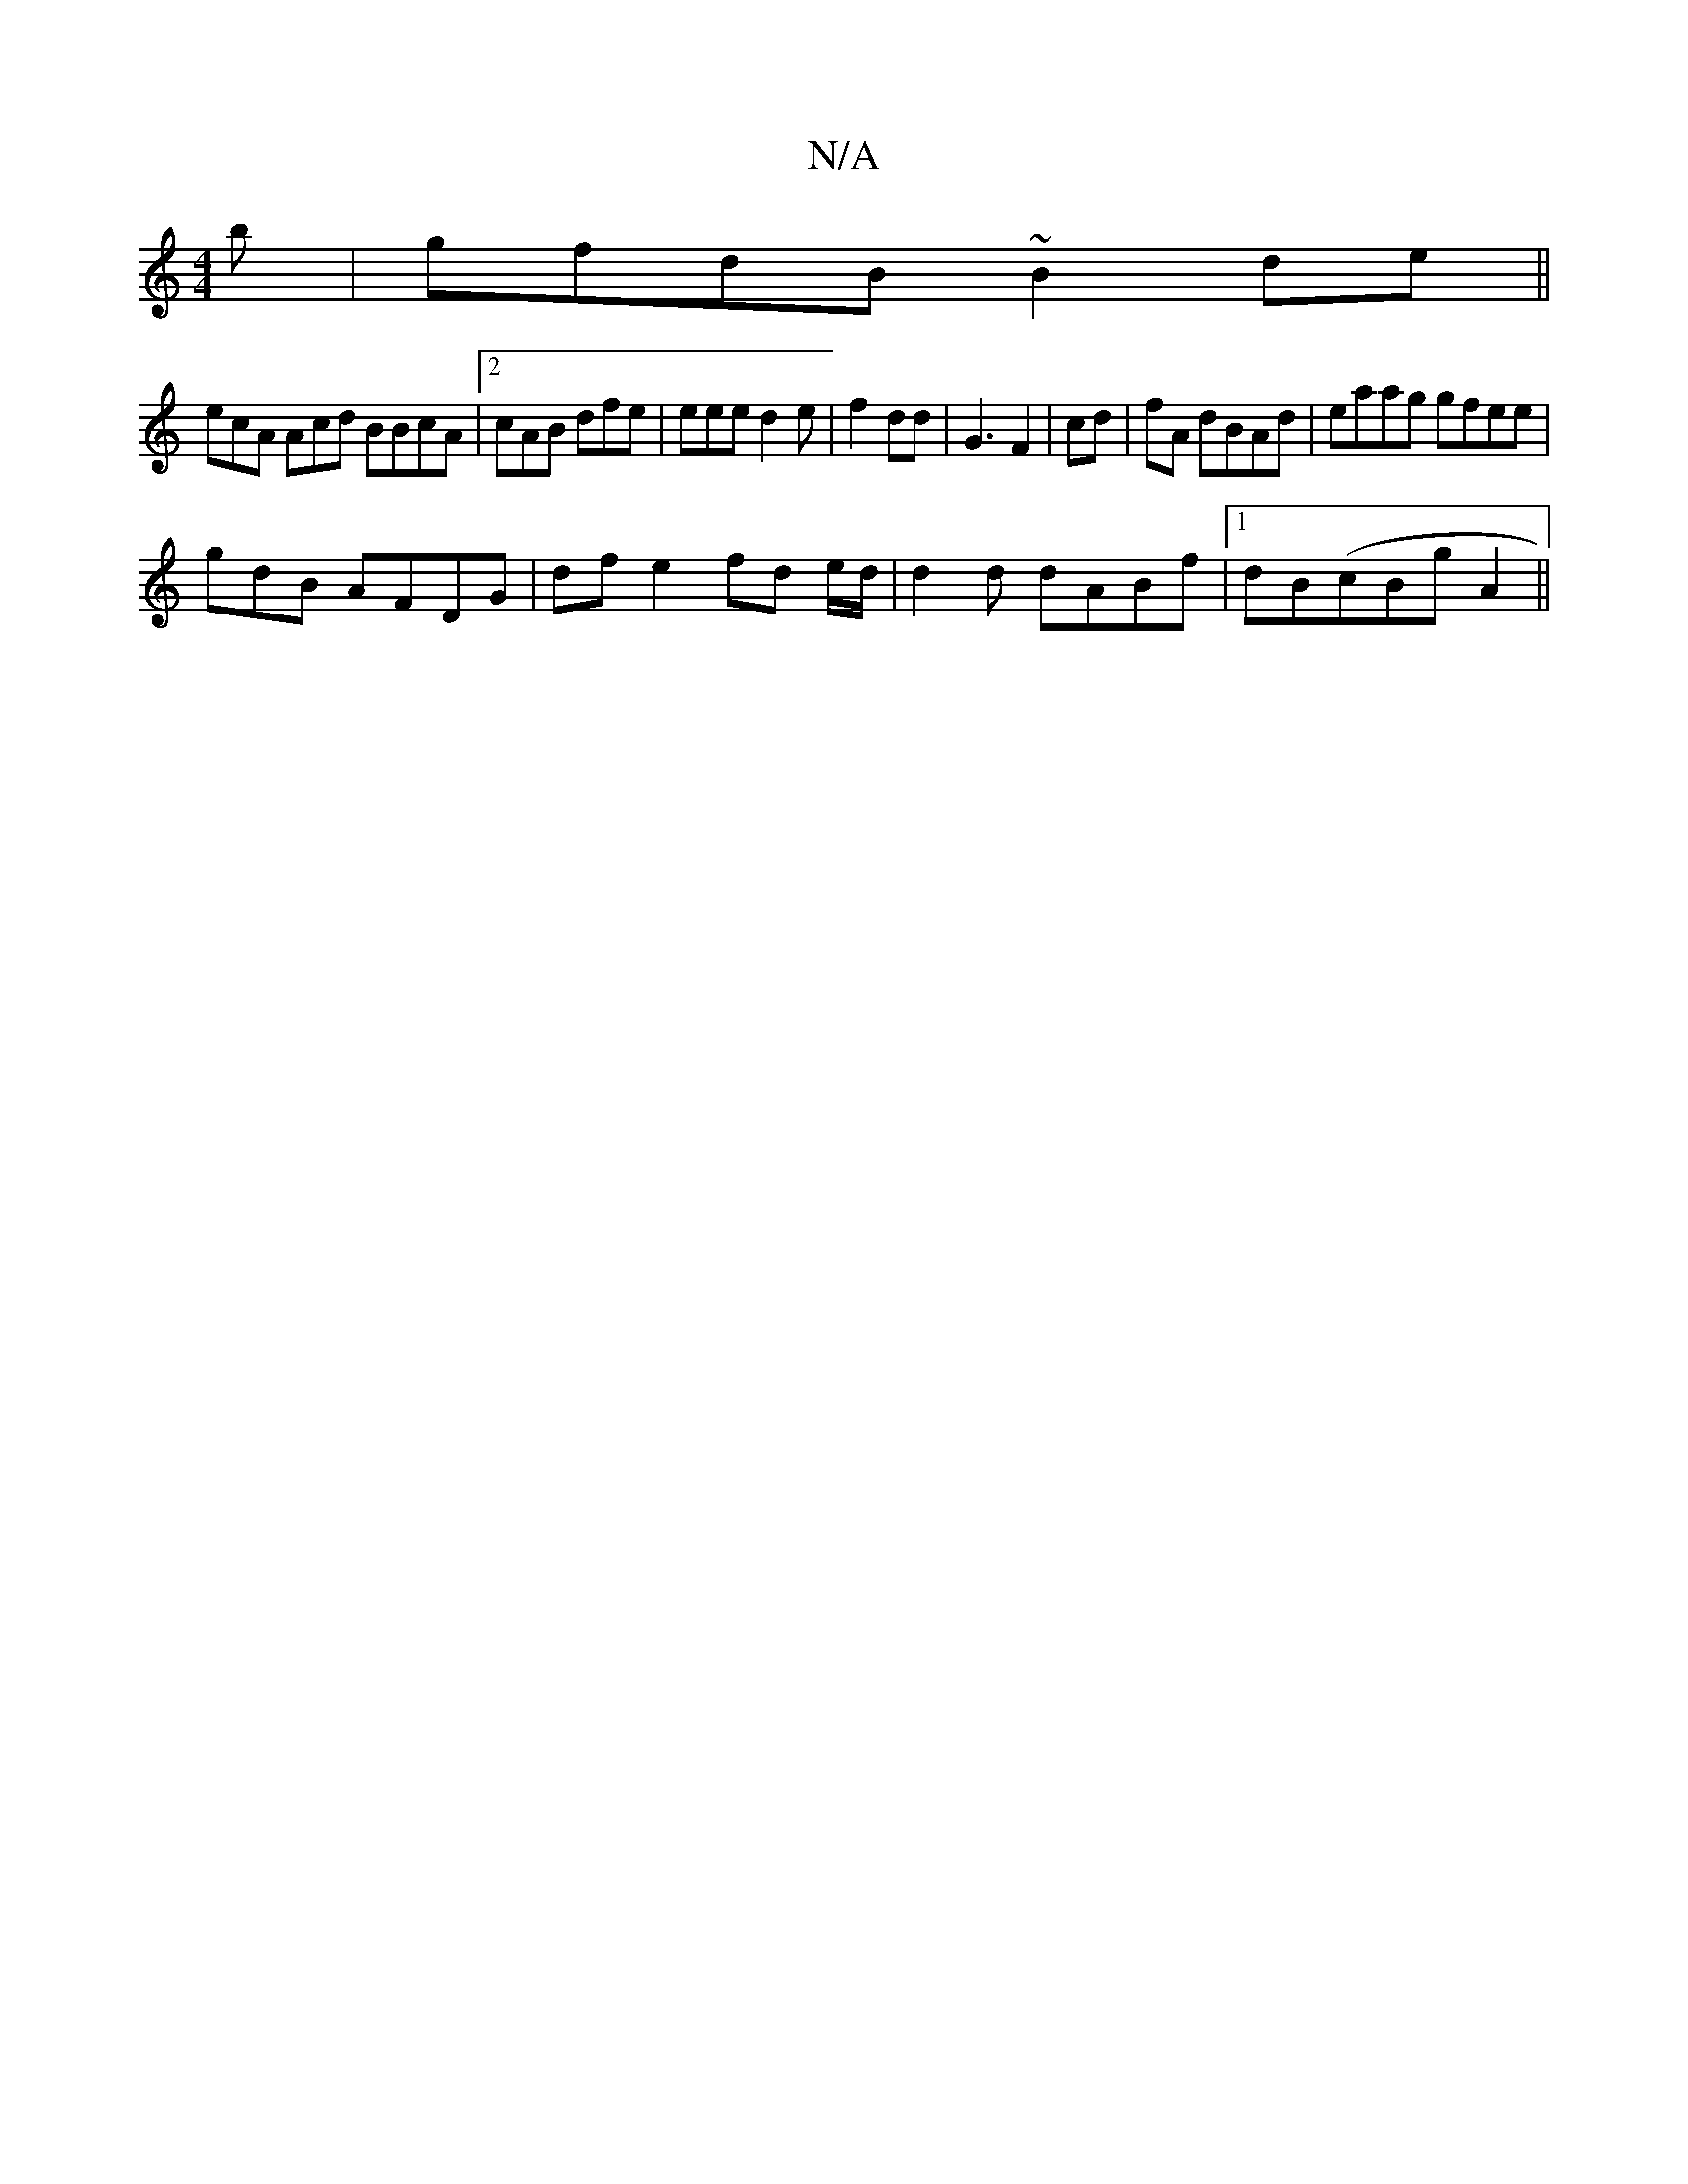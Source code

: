 X:1
T:N/A
M:4/4
R:N/A
K:Cmajor
/b |gfdB ~B2de||
ecA Acd BBcA |2cAB dfe | eee d2e|f2 dd | G3 F2| cd|fA dBAd|eaag gfee|
gdB AFDG|df e2 fd e/d/|d2d dABf |1 dB(cBg A2 ||

|:edB BAA d2d|gGd G2E :|2 AFF F2 CA|G2 e4|"A"F2 FA|ABAA effe|fg 